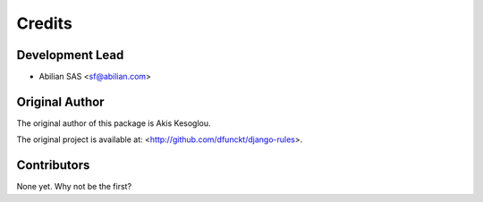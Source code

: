 =======
Credits
=======

Development Lead
----------------

* Abilian SAS <sf@abilian.com>

Original Author
---------------

The original author of this package is Akis Kesoglou.

The original project is available at: <http://github.com/dfunckt/django-rules>.

Contributors
------------

None yet. Why not be the first?
